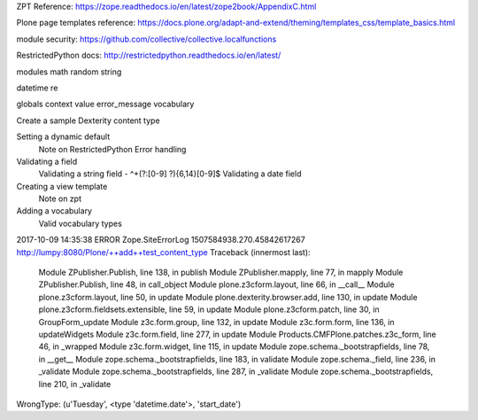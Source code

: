 ZPT Reference: https://zope.readthedocs.io/en/latest/zope2book/AppendixC.html

Plone page templates reference: https://docs.plone.org/adapt-and-extend/theming/templates_css/template_basics.html

module security: https://github.com/collective/collective.localfunctions

RestrictedPython docs: http://restrictedpython.readthedocs.io/en/latest/

modules
math
random
string

datetime
re

globals
context
value
error_message
vocabulary

Create a sample Dexterity content type

Setting a dynamic default
    Note on RestrictedPython
    Error handling

Validating a field
    Validating a string field - ^\+(?:[0-9] ?){6,14}[0-9]$
    Validating a date field

Creating a view template
    Note on zpt

Adding a vocabulary
    Valid vocabulary types


2017-10-09 14:35:38 ERROR Zope.SiteErrorLog 1507584938.270.45842617267 http://lumpy:8080/Plone/++add++test_content_type
Traceback (innermost last):
  Module ZPublisher.Publish, line 138, in publish
  Module ZPublisher.mapply, line 77, in mapply
  Module ZPublisher.Publish, line 48, in call_object
  Module plone.z3cform.layout, line 66, in __call__
  Module plone.z3cform.layout, line 50, in update
  Module plone.dexterity.browser.add, line 130, in update
  Module plone.z3cform.fieldsets.extensible, line 59, in update
  Module plone.z3cform.patch, line 30, in GroupForm_update
  Module z3c.form.group, line 132, in update
  Module z3c.form.form, line 136, in updateWidgets
  Module z3c.form.field, line 277, in update
  Module Products.CMFPlone.patches.z3c_form, line 46, in _wrapped
  Module z3c.form.widget, line 115, in update
  Module zope.schema._bootstrapfields, line 78, in __get__
  Module zope.schema._bootstrapfields, line 183, in validate
  Module zope.schema._field, line 236, in _validate
  Module zope.schema._bootstrapfields, line 287, in _validate
  Module zope.schema._bootstrapfields, line 210, in _validate
WrongType: (u'Tuesday', <type 'datetime.date'>, 'start_date')
